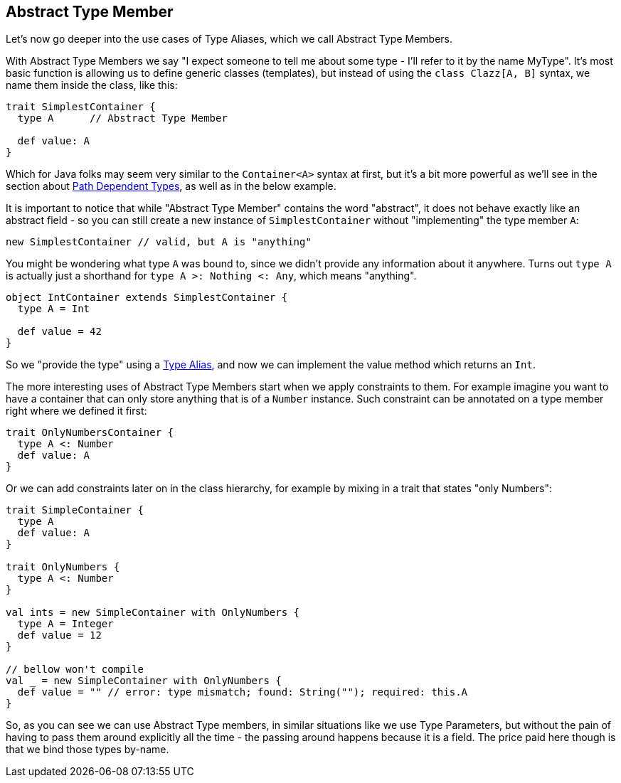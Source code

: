 == Abstract Type Member

Let's now go deeper into the use cases of Type Aliases, which we call Abstract Type Members.

With Abstract Type Members we say "I expect someone to tell me about some type - I'll refer to it by the name MyType".
It's most basic function is allowing us to define generic classes (templates), but instead of using the `class Clazz[A, B]` syntax, we name them inside the class, like this:

```scala
trait SimplestContainer {
  type A      // Abstract Type Member

  def value: A
}
```

Which for Java folks may seem very similar to the `Container<A>` syntax at first, but it's a bit more powerful as we'll see in the section about <<path-dependent-type, Path Dependent Types>>, as well as in the below example.

It is important to notice that while "Abstract Type Member" contains the word "abstract", it does not behave exactly like an abstract field - so you can still create a new instance of `SimplestContainer` without "implementing" the type member `A`:

```scala
new SimplestContainer // valid, but A is "anything"
```

You might be wondering what type `A` was bound to, since we didn't provide any information about it anywhere.
Turns out `type A` is actually just a shorthand for `type A >: Nothing <: Any`, which means "anything".

```scala
object IntContainer extends SimplestContainer {
  type A = Int

  def value = 42
}
```

So we "provide the type" using a <<type-alias, Type Alias>>, and now we can implement the value method which returns an `Int`.

The more interesting uses of Abstract Type Members start when we apply constraints to them. For example imagine you want to have a container that can only store anything that is of a `Number` instance. Such constraint can be annotated on a type member right where we defined it first:

```scala
trait OnlyNumbersContainer {
  type A <: Number
  def value: A
}
```

Or we can add constraints later on in the class hierarchy, for example by mixing in a trait that states "only Numbers":

```scala
trait SimpleContainer {
  type A
  def value: A
}

trait OnlyNumbers {
  type A <: Number
}

val ints = new SimpleContainer with OnlyNumbers {
  type A = Integer
  def value = 12
}

// bellow won't compile
val _ = new SimpleContainer with OnlyNumbers {
  def value = "" // error: type mismatch; found: String(""); required: this.A
}
```

So, as you can see we can use Abstract Type members, in similar situations like we use Type Parameters, but without the pain of having to pass them around explicitly all the time - the passing around happens because it is a field. The price paid here though is that we bind those types by-name.


